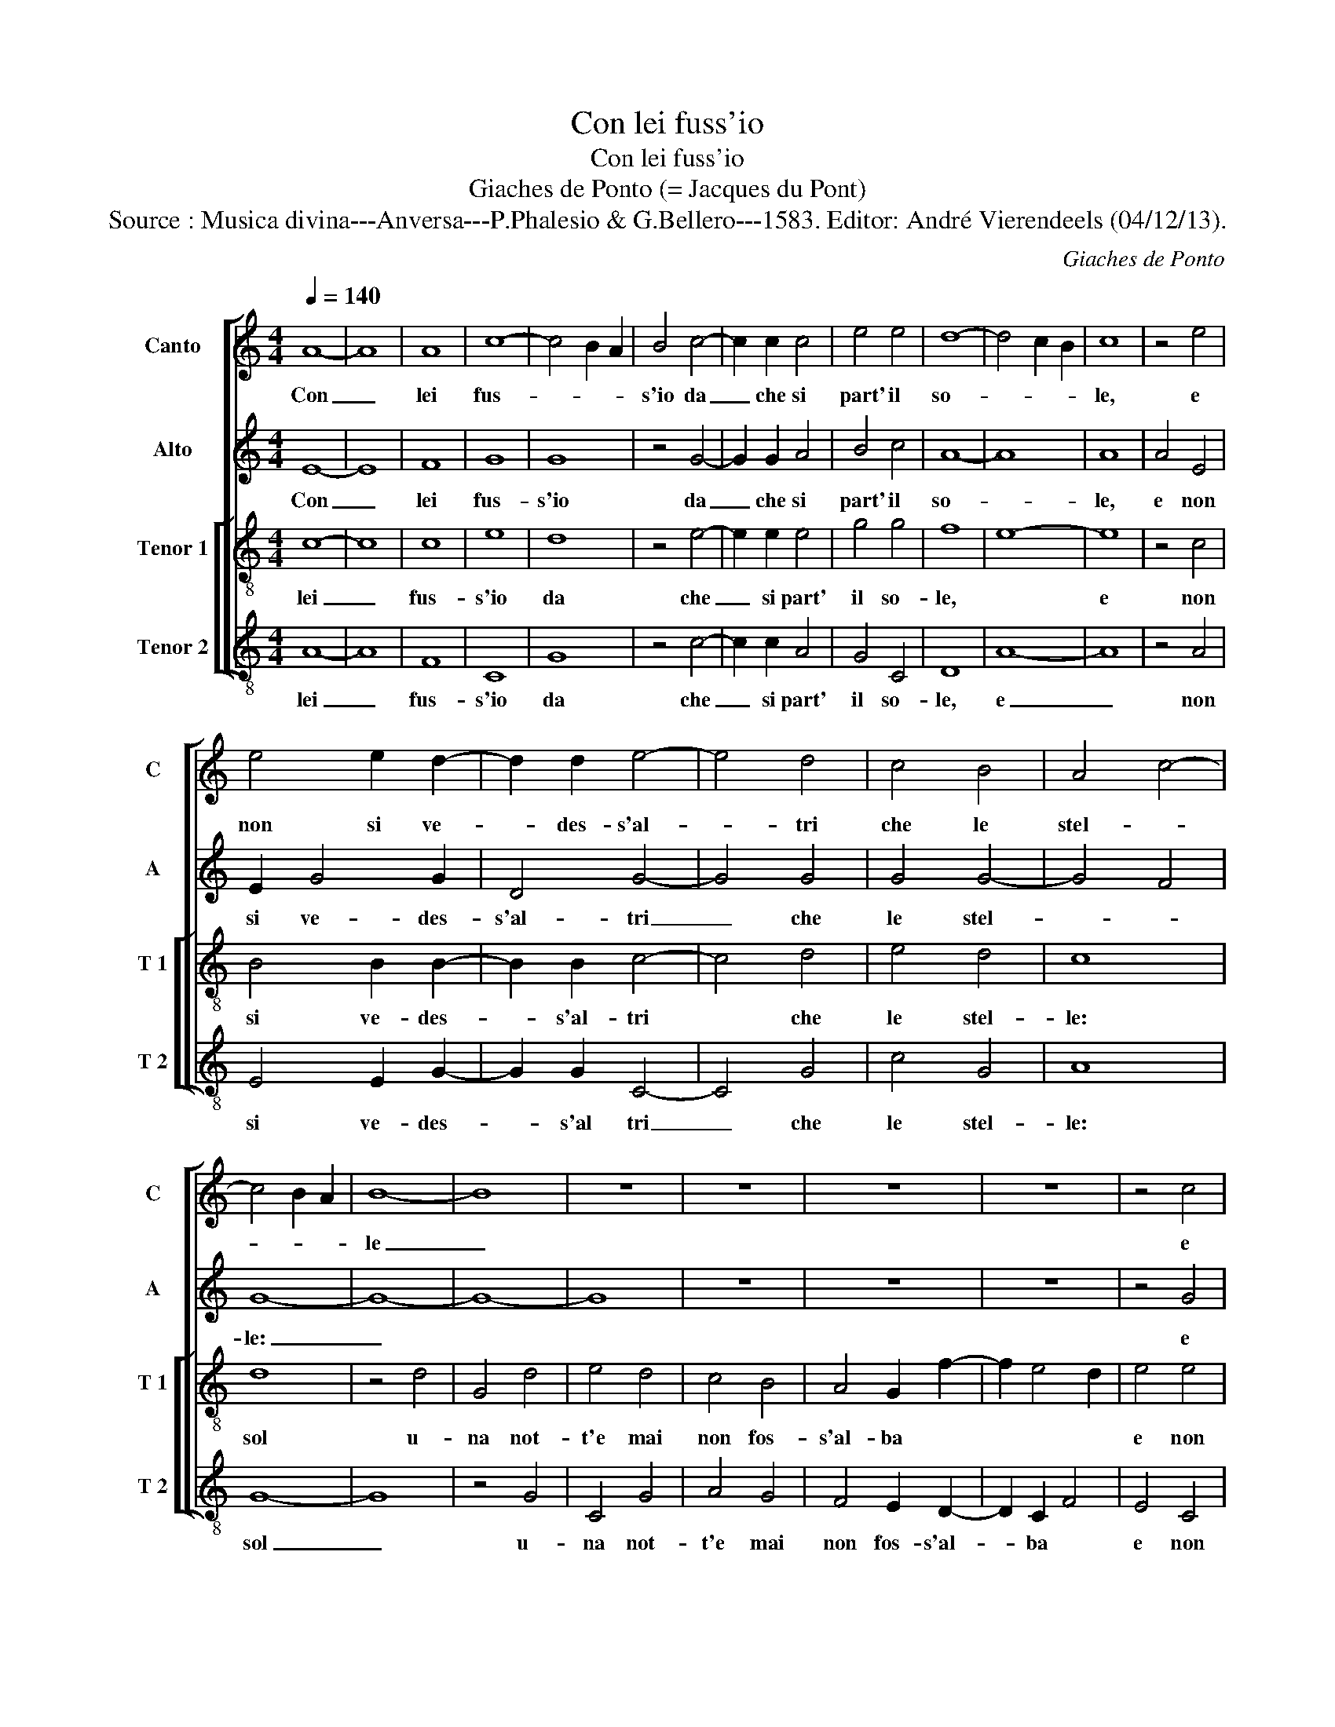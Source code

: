 X:1
T:Con lei fuss'io
T:Con lei fuss'io
T:Giaches de Ponto (= Jacques du Pont)
T:Source : Musica divina---Anversa---P.Phalesio & G.Bellero---1583. Editor: André Vierendeels (04/12/13).
C:Giaches de Ponto
%%score [ 1 2 [ 3 4 ] ]
L:1/8
Q:1/4=140
M:4/4
K:C
V:1 treble nm="Canto" snm="C"
V:2 treble nm="Alto" snm="A"
V:3 treble-8 nm="Tenor 1" snm="T 1"
V:4 treble-8 nm="Tenor 2" snm="T 2"
V:1
 A8- | A8 | A8 | c8- | c4 B2 A2 | B4 c4- | c2 c2 c4 | e4 e4 | d8- | d4 c2 B2 | c8 | z4 e4 | %12
w: Con|_|lei|fus-||s'io da|_ che si|part' il|so-||le,|e|
 e4 e2 d2- | d2 d2 e4- | e4 d4 | c4 B4 | A4 c4- | c4 B2 A2 | B8- | B8 | z8 | z8 | z8 | z8 | z4 c4 | %25
w: non si ve-|* des- s'al-|* tri|che le|stel- *||le|_|||||e|
 c6 d2 | e4 f4 | d4 c2 e2- | e2 d2 c4- | c4 B2 A2 | B8 | z2 c4 d2- | d2 B4 c2- | c2 B2 A2 G2 | A8 | %35
w: non si|trans- for-|mas- s'in ver-|* de sel-||va,|per us-|* cir mi|_ di brac- *|cia,|
 G4 e4- | e4 e4 | d8 | c4 c4- | c4 c4 | c2 c4 c2 | B4 A4 | c4 d4 | B8 | A8 | z4 f4 | f6 e2 | d8- | %48
w: co- m'el|_ gior-|no|ch'A- pol-|* lo|la se- gui-|a qua|giu per|ter-|ra:|ma|io fa-|ro|
 d4 c4 | c8 | B8 | c4 c4 | d8 | G8- | G8 | z8 | z8 | z8 | z8 | z8 | z4 c4- |: c2 c2 c4 | d4 e4 | %63
w: _ sot'|ter-|ra'in|se- ca|sel-|va,|_||||||pri-|* ma ch'a|si dol-|
 f8- | f4 e4 | d4 c4 | B4 A4- | A4 G4 |1 A4 c4- :|2"^#" A4 G4 || A8- | A8 | z4 A4 | F4 D4 | d8- | %75
w: c'al-|* b'ar-|ri- v'il|so- *||le, pri-|(so)- *|le,|_|at-|tri- v'il|so-|
 d4 c2 B2 | ^c8 |] %77
w: |le.|
V:2
 E8- | E8 | F8 | G8 | G8 | z4 G4- | G2 G2 A4 | B4 c4 | A8- | A8 | A8 | A4 E4 | E2 G4 G2 | D4 G4- | %14
w: Con|_|lei|fus-|s'io|da|_ che si|part' il|so-||le,|e non|si ve- des-|s'al- tri|
 G4 G4 | G4 G4- | G4 F4 | G8- | G8- | G8- | G8 | z8 | z8 | z8 | z4 G4 | G6 G2 | c4 A4 | B4 G2 c2- | %28
w: _ che|le stel-||le:|_||||||e|non si|trans- for-|mas- s'in ver|
 c2 B2 A4- | A4 G2 F2 | G4 z2 G2- | G2 A4 F2- | F2 G4 E2- | E2 F4 E2 |"^#" F2 G4 F2 | G4 c4- | %36
w: _ de sel-||va per|_ us- cir|_ mi di|_ brac- *||cia co-|
 c4 c4 | B8 | A4 A4- | A4 A4 | A2 A4 A2 | G4 E4 | A4 A4 | G8- | G4 F2 E2 | F4 A4 | A6 A2 | %47
w: * m'el|gior-|no ch'A-|* pol-|lo la se-|guia qua|giu per|ter-||ra: ma-|io fa-|
"^b" B4 A4- | A2 G2 G4- |"^#" G4 F4 | G4 G4 | G4 A4 | F8 | E8 | z2 G4 E2- | E2 A4 D2- | D2 D2 E4- | %57
w: ro _|_ sot' ter|_ _|ra in|se- ca|sel-|va,|e'l gior-|* n'an- dra|_ pien di|
 E2 D2 C2 G2- | G2 F4 E2- | E2 D2 E4 | z4 E4- |: E2 E2 E4 | G4 G4 | A8- | A4 G4 | G8- | G4 E4 | %67
w: _ mi- nu- te|_ stel- *|* * le,|pri-|* ma ch'a|si dol-|c'al-|* b'ar-|ri-|* v'il|
 E8 |1 A,4 E4- :|2 E8 || C4 E4 | C4 A,4 | A8- | A8 | A8- | A8- | A8 |] %77
w: so-|le, pri-|so-|le, ar-|ri- v'il|so-||le.|_||
V:3
 c8- | c8 | c8 | e8 | d8 | z4 e4- | e2 e2 e4 | g4 g4 | f8 | e8- | e8 | z4 c4 | B4 B2 B2- | %13
w: lei|_|fus-|s'io|da|che|_ si part'|il so-|le,||e|non|si ve- des-|
 B2 B2 c4- | c4 d4 | e4 d4 | c8 | d8 | z4 d4 | G4 d4 | e4 d4 | c4 B4 | A4 G2 f2- | f2 e4 d2 | %24
w: * s'al- tri|* che|le stel-|le:|sol|u-|na not-|t'e mai|non fos-|s'al- ba *||
 e4 e4 | e6 d2 | c4 c4 | g4 e2 g2- | g2 g2 e4 | e8- | e8 | z4 z2 d2- | d2 e4 c2- | c2 d4 e2 | %34
w: e non|si trans-|for- mas-|s'in ver- de|* sel- va,|per|_|us-|_ cir mi|_ di brac-|
 d2 c2 d4 | G4 g4- | g4 g4 | g8 | e4 f4- | f4 e4 | f2 e4 e2 | e4 c4 | f4 f4 | d8- | d8 | d8 | %46
w: cia, * co-|m'el gior-|_ no|ch'A-|pol- lo|* la|se- gui- a|qua giu|per ter-|ra:||ma|
 z4 f4 | f6 e2 | d4 e4 | c6 d2 | e4 d4- | d2 c2 c4- | c4 B4 | c8- | c8 | z4 f4 | d4 g4 | c6 d2 | %58
w: io|fa- ro|sot'- ter-|ra *|in se-|_ ca sel-|_ va,|e'l|_|gior-|n'an- dra|pien di|
 e2 d2 B2 c2 | A4 B4 | z4 c4- |: c2 c2 c4 | B4 B4 | c8- | c4 c4 | d4 e4 | d2 c2 B2 A2 | B8 |1 %68
w: mi- nu- te stel-|le, pri-|ma|* ch'a si|dol- c'al|b'ar-|_ ri-|v'il so-|le, * * *|pri-|
 z4 c4- :|2 B8 || A8 | e4 c4 | A4 a4- | a2 g2 f2 e2 | f8 | e8- | e8 |] %77
w: (so)-|le,|ar-|ri- v'il|so- le.|||Con|_|
V:4
 A8- | A8 | F8 | C8 | G8 | z4 c4- | c2 c2 A4 | G4 C4 | D8 | A8- | A8 | z4 A4 | E4 E2 G2- | %13
w: lei|_|fus-|s'io|da|che|_ si part'|il so-|le,|e|_|non|si ve- des-|
 G2 G2 C4- | C4 G4 | c4 G4 | A8 | G8- | G8 | z4 G4 | C4 G4 | A4 G4 | F4 E2 D2- | D2 C2 F4 | E4 C4 | %25
w: * s'al tri|_ che|le stel-|le:|sol|_|u-|na not-|t'e mai|non fos- s'al-|* ba *|e non|
 c6 B2 | A4 F4 | G4 C2 c2- | c2 G2 A4 | E8- | E8 | z8 | z8 | z8 | z8 | z4 c4- | c4 c4 | G8 | %38
w: si trans-|for- mas-|s'in ver- de|* sel- va,|co-|_|||||me'l|* gior-|no|
 A4 F4- | F4 A4 | F2 A4 A2 | E4 A4 | F4 D4 | G8 | D8- | D8 | z4 d4 | d6 c2 | B4 c4 | A8 | G8 | %51
w: ch'A- pol-|* lo|le se- quia|qua giu|per ter-|ra:|ma|_|io|fa- ro|sot' ter-|ra'in|se-|
 E4 F4 | D8 | C8 | z4 c4 | A4 d4 | G4 G4 | A6 G2 | E2 F2 G2 A2 | F4 E4 | z4 A4- |: A2 A2 A4 | %62
w: ca sel-|va,|e'l|gior-|n'an- dra|pien di|mi- nu-|te- * stel- *|le, pri-|ma|* ch'a si|
 G4 G4 | F8- | F4 C4 | G4 c4 | G4 A4 | E8 |1 z4 A4- :|2 E8 || A8 | z4 A4 | F4 D4 | d8- | d8 | A8- | %76
w: dol- c'al-|b'ar-|* ri-|v'il so-|le, *|pri-|(so)-|le,|ar|ri-|v'il so-|le.||Jª°?eã|
 A8 |] %77
w: _|

